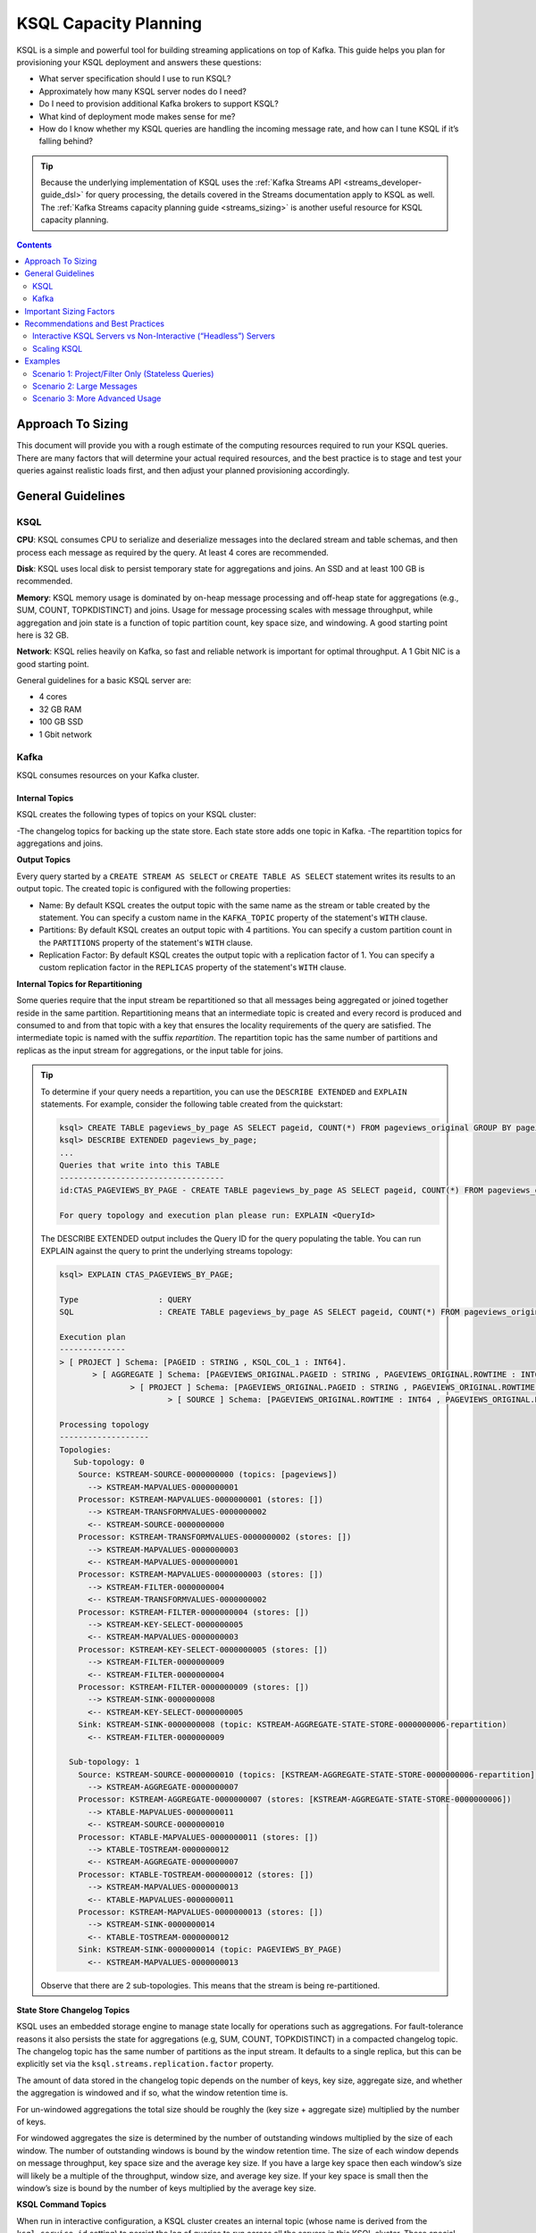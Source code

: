 .. _ksql_capacity_planning:

======================
KSQL Capacity Planning
======================

KSQL is a simple and powerful tool for building streaming applications on top of Kafka. This guide helps you plan for provisioning your KSQL deployment and answers these questions:

- What server specification should I use to run KSQL?
- Approximately how many KSQL server nodes do I need?
- Do I need to provision additional Kafka brokers to support KSQL?
- What kind of deployment mode makes sense for me?
- How do I know whether my KSQL queries are handling the incoming message rate, and how can I tune KSQL if it’s falling behind?

.. tip:: Because the underlying implementation of KSQL uses the :ref:`Kafka Streams API
         <streams_developer-guide_dsl>`  for query
         processing, the details covered in the Streams documentation apply to KSQL as well. The :ref:`Kafka
         Streams capacity planning guide <streams_sizing>`
         is another useful resource for KSQL capacity planning.

.. contents:: Contents
    :local:
    :depth: 2

Approach To Sizing
==================

This document will provide you with a rough estimate of the computing resources required to run your KSQL queries. There are many factors that will determine your actual required resources, and the best practice is to stage and test your queries against realistic loads first, and then adjust your planned provisioning accordingly.

General Guidelines
==================

KSQL
----

**CPU**: KSQL consumes CPU to serialize and deserialize messages into the declared stream and table schemas, and then process each message as required by the query. At least 4 cores are recommended.

**Disk**: KSQL uses local disk to persist temporary state for aggregations and joins. An SSD and at least 100 GB is recommended.

**Memory**: KSQL memory usage is dominated by on-heap message processing and off-heap state for aggregations (e.g., SUM, COUNT, TOPKDISTINCT) and joins. Usage for message processing scales with message throughput, while aggregation and join state is a function of topic partition count, key space size, and windowing. A good starting point here is 32 GB.

**Network**: KSQL relies heavily on Kafka, so fast and reliable network is important for optimal throughput. A 1 Gbit NIC is a good starting point.

General guidelines for a basic KSQL server are:

- 4 cores
- 32 GB RAM
- 100 GB SSD
- 1 Gbit network

Kafka
-----

KSQL consumes resources on your Kafka cluster.

Internal Topics
+++++++++++++++

KSQL creates the following types of topics on your KSQL cluster:

-The changelog topics for backing up the state store. Each state store adds one topic in Kafka.
-The repartition topics for aggregations and joins.

**Output Topics**

Every query started by a ``CREATE STREAM AS SELECT`` or ``CREATE TABLE AS SELECT`` statement writes its results to an output topic. The created topic is configured with the following properties:

- Name: By default KSQL creates the output topic with the same name as the stream or table created by the statement. You can specify a custom name in the ``KAFKA_TOPIC`` property of the statement's ``WITH`` clause.
- Partitions: By default KSQL creates an output topic with 4 partitions. You can specify a custom partition count in the ``PARTITIONS`` property of the statement's ``WITH`` clause.
- Replication Factor: By default KSQL creates the output topic with a replication factor of 1. You can specify a custom replication factor in the ``REPLICAS`` property of the statement's ``WITH`` clause.

**Internal Topics for Repartitioning**

Some queries require that the input stream be repartitioned so that all messages being aggregated or joined together reside in the same partition. Repartitioning means that an intermediate topic is created and every record is produced and consumed to and from that topic with a key that ensures the locality requirements of the query are satisfied. The intermediate topic is named with the suffix *repartition*. The repartition topic has the same number of partitions and replicas as the input stream for aggregations, or the input table for joins.

.. tip::
    To determine if your query needs a repartition, you can use the ``DESCRIBE EXTENDED`` and ``EXPLAIN`` statements.
    For example, consider the following table created from the quickstart:

    .. code:: bash

        ksql> CREATE TABLE pageviews_by_page AS SELECT pageid, COUNT(*) FROM pageviews_original GROUP BY pageid;
        ksql> DESCRIBE EXTENDED pageviews_by_page;
        ...
        Queries that write into this TABLE
        -----------------------------------
        id:CTAS_PAGEVIEWS_BY_PAGE - CREATE TABLE pageviews_by_page AS SELECT pageid, COUNT(*) FROM pageviews_original GROUP BY pageid;

        For query topology and execution plan please run: EXPLAIN <QueryId>

    The DESCRIBE EXTENDED output includes the Query ID for the query populating the table. You can run EXPLAIN against the query to print the underlying streams topology:

    .. code:: bash

        ksql> EXPLAIN CTAS_PAGEVIEWS_BY_PAGE;

        Type                 : QUERY
        SQL                  : CREATE TABLE pageviews_by_page AS SELECT pageid, COUNT(*) FROM pageviews_original GROUP BY pageid;

        Execution plan
        --------------
        > [ PROJECT ] Schema: [PAGEID : STRING , KSQL_COL_1 : INT64].
               > [ AGGREGATE ] Schema: [PAGEVIEWS_ORIGINAL.PAGEID : STRING , PAGEVIEWS_ORIGINAL.ROWTIME : INT64 , KSQL_AGG_VARIABLE_0 : INT64].
                       > [ PROJECT ] Schema: [PAGEVIEWS_ORIGINAL.PAGEID : STRING , PAGEVIEWS_ORIGINAL.ROWTIME : INT64].
                               > [ SOURCE ] Schema: [PAGEVIEWS_ORIGINAL.ROWTIME : INT64 , PAGEVIEWS_ORIGINAL.ROWKEY : STRING , PAGEVIEWS_ORIGINAL.VIEWTIME : INT64 , PAGEVIEWS_ORIGINAL.USERID : STRING , PAGEVIEWS_ORIGINAL.PAGEID : STRING].

        Processing topology
        -------------------
        Topologies:
           Sub-topology: 0
            Source: KSTREAM-SOURCE-0000000000 (topics: [pageviews])
              --> KSTREAM-MAPVALUES-0000000001
            Processor: KSTREAM-MAPVALUES-0000000001 (stores: [])
              --> KSTREAM-TRANSFORMVALUES-0000000002
              <-- KSTREAM-SOURCE-0000000000
            Processor: KSTREAM-TRANSFORMVALUES-0000000002 (stores: [])
              --> KSTREAM-MAPVALUES-0000000003
              <-- KSTREAM-MAPVALUES-0000000001
            Processor: KSTREAM-MAPVALUES-0000000003 (stores: [])
              --> KSTREAM-FILTER-0000000004
              <-- KSTREAM-TRANSFORMVALUES-0000000002
            Processor: KSTREAM-FILTER-0000000004 (stores: [])
              --> KSTREAM-KEY-SELECT-0000000005
              <-- KSTREAM-MAPVALUES-0000000003
            Processor: KSTREAM-KEY-SELECT-0000000005 (stores: [])
              --> KSTREAM-FILTER-0000000009
              <-- KSTREAM-FILTER-0000000004
            Processor: KSTREAM-FILTER-0000000009 (stores: [])
              --> KSTREAM-SINK-0000000008
              <-- KSTREAM-KEY-SELECT-0000000005
            Sink: KSTREAM-SINK-0000000008 (topic: KSTREAM-AGGREGATE-STATE-STORE-0000000006-repartition)
              <-- KSTREAM-FILTER-0000000009
        
          Sub-topology: 1
            Source: KSTREAM-SOURCE-0000000010 (topics: [KSTREAM-AGGREGATE-STATE-STORE-0000000006-repartition])
              --> KSTREAM-AGGREGATE-0000000007
            Processor: KSTREAM-AGGREGATE-0000000007 (stores: [KSTREAM-AGGREGATE-STATE-STORE-0000000006])
              --> KTABLE-MAPVALUES-0000000011
              <-- KSTREAM-SOURCE-0000000010
            Processor: KTABLE-MAPVALUES-0000000011 (stores: [])
              --> KTABLE-TOSTREAM-0000000012
              <-- KSTREAM-AGGREGATE-0000000007
            Processor: KTABLE-TOSTREAM-0000000012 (stores: [])
              --> KSTREAM-MAPVALUES-0000000013
              <-- KTABLE-MAPVALUES-0000000011
            Processor: KSTREAM-MAPVALUES-0000000013 (stores: [])
              --> KSTREAM-SINK-0000000014
              <-- KTABLE-TOSTREAM-0000000012
            Sink: KSTREAM-SINK-0000000014 (topic: PAGEVIEWS_BY_PAGE)
              <-- KSTREAM-MAPVALUES-0000000013

    Observe that there are 2 sub-topologies. This means that the stream is being re-partitioned.

**State Store Changelog Topics**

KSQL uses an embedded storage engine to manage state locally for operations such as aggregations. For fault-tolerance reasons it also persists the state for aggregations (e.g, SUM, COUNT, TOPKDISTINCT) in a compacted changelog topic. The changelog topic has the same number of partitions as the input stream. It defaults to a single replica, but this can be explicitly set via the ``ksql.streams.replication.factor`` property.

The amount of data stored in the changelog topic depends on the number of keys, key size, aggregate size, and whether the aggregation is windowed and if so, what the window retention time is. 

For un-windowed aggregations the total size should be roughly the (key size + aggregate size) multiplied by the number of keys.

For windowed aggregates the size is determined by the number of outstanding windows multiplied by the size of each window. The number of outstanding windows  is bound by the window retention time. The size of each window depends on message throughput, key space size and the average key size. If you have a large key space then each window’s size will likely be a multiple of the throughput, window size, and average key size. If your key space is small then the window’s size is bound by the number of keys multiplied by the average key size.

**KSQL Command Topics**

When run in interactive configuration, a KSQL cluster creates an internal topic (whose name is derived from the ``ksql.service.id`` setting) to persist the log of queries to run across all the servers in this KSQL cluster. These special-purpose topics for KSQL are called command topics.  Command topics have a single partition and default to a replication factor of 1.

Consumption and Production
++++++++++++++++++++++++++

You might need to provision additional Kafka brokers to accommodate KSQL production and consumption to and from your Kafka cluster.

Minimally, each query consumes each record from an input Kafka topic and produces records to an output Kafka topic.

Some queries require that the input stream be repartitioned so that all messages being aggregated or joined together reside in the same partition. Each repartition produces and consumes every record.

Finally, stateful queries such as aggregations and joins produce records to a changelog topic for their respective state stores. 

Important Sizing Factors
========================

This section describes the important factors to consider when scoping out your KSQL deployment.

**Throughput**: In general, higher throughput requires more resources.

**Query Types**: Your realized throughput will largely be a function of the type of queries you run. You can think of KSQL queries as falling into these categories:

- Project/Filter, e.g. ``SELECT <columns> FROM <table/stream> WHERE <condition>``
- Joins
- Aggregations, e.g. ``SUM, COUNT, TOPK, TOPKDISTINCT``

A project/filter query reads records from an input stream or table, may filter the records according to some predicate, and performs stateless transformations on the columns before writing out records to a sink stream or table. Project/filter queries require the fewest resources. For a single project/filter query running on an instance provisioned as recommended above you can expect to realize from ~40 MB/second up to the rate supported by your network. The throughput largely depends on the average message size and complexity. Processing small messages with many columns is CPU intensive and will saturate your CPU. Processing large messages with fewer columns requires less CPU and KSQL will start saturating the network for such workloads.

Stream-table joins read and write to Kafka Streams state stores and require around twice the CPU of project/filter. Though Kafka Streams state stores are stored on disk, it is recommended that you provision sufficient memory to keep the working set memory-resident to avoid expensive disk i/os. So expect around half the throughput and expect to provision higher-memory instances.

Aggregations read from and may write to a state store for every record. They consume around twice the CPU of joins. The CPU required increases if the aggregation uses a window as the state store must be updated for every window.

**Number of Queries**: The available resources on a server are shared across all queries. So expect that the processing throughput per server will decrease proportionally with the number of queries it is executing (see the notes on vertically and horizontally scaling a KSQL cluster in this document to add more processing capacity in such situations) . Furthermore, KSQL queries run as Kafka Streams applications. Each query starts its own Kafka Streams worker threads, and uses its own consumers and producers. This adds a little bit of CPU overhead per query. You should avoid running a large number of queries on one KSQL cluster. Instead, use interactive mode to play with your data and develop sets of queries that function together. Then, run these in their own headless cluster. Check out the :ref:`Recommendations and Best Practices <ksql_sizing_best>` section for more details.

**Data Schema**: KSQL handles mapping serialized Kafka records to columns in a stream or table’s schema. In general, more complex schemas with a higher ratio of columns to bytes of data require more CPU to process.

**Number of Partitions**: Kafka Streams creates one RocksDB state store instance for aggregations and joins for every topic partition processed by a given KSQL server. Each RocksDB state store instance has a memory overhead of 50 MB for its cache plus the data actually stored.

**Key Space**: For aggregations and joins, Kafka Streams/RocksDB will try and keep the working set of a state store in memory to avoid I/O operations. If there are many keys then this will require more memory. It also makes reads and writes to the state store more expensive. Note that the size of the data in a state store is not limited by memory (RAM) but only by available disk space on a KSQL server.

.. _ksql_sizing_best:

Recommendations and Best Practices
==================================

Interactive KSQL Servers vs Non-Interactive (“Headless”) Servers 
----------------------------------------------------------------

By default, KSQL servers are configured for interactive use, which means you can use the KSQL CLI to interact with a KSQL cluster in order to, for example, execute new queries. Interactive KSQL usage allows for easy and quick iterative development and testing of your KSQL queries via the KSQL CLI.

You can also :ref:`configure the servers for headless, non-interactive operation <restrict-ksql-interactive>`, where servers collaboratively run only a predefined list of queries. The result is essentially an elastic, fault-tolerant, and distributed stream processing application that communicates to the outside world by reading from and writing to Kafka topics.  Sizing, deploying, and managing in this scenario is similar to a :ref:`Kafka Streams application <kafka_streams>`. You should integrate KSQL deployments with your own CI/CD pipeline, for example, to version-control the .sql file.

Here are some guidelines for choosing between the configuration types:

- For production deployments, headless, non-interactive KSQL clusters are recommended. This configuration provides the best isolation and, unlike interactive KSQL clusters, minimizes the likelihood of operator error and human mistakes.
- For exploring and experimenting with your data, interactive KSQL clusters are recommended. With this method you can quickly create queries for your use case that will function as a streaming “application” to produce meaningful results. You can then run this “application” with headless, non-interactive KSQL clusters in production.
- For interactive KSQL usage, you should deploy an interactive KSQL cluster per project or per team instead of a single, large KSQL cluster for your organization.

Scaling KSQL
------------

You can scale KSQL by adding more capacity per server (i.e., vertically) or by adding more servers (i.e., horizontally). You can elastically scale KSQL clusters during live operations without loss of data. For example, you can add and remove KSQL servers to increase or decrease processing capacity. When scaling vertically, configure servers with a larger number of stream threads. For more information, see :ref:`ksql-streams-num-streams-threads`. If you are scaling past eight cores, it’s generally recommended to scale horizontally by adding servers.

Similar to Kafka Streams, KSQL throughput scales well as resources are added, if your Kafka topics have enough partitions to increase parallelism. For example, if your input topic has five partitions, the maximum parallelism is also five; a maximum of five cores/threads would execute a query on this topic in parallel. If you want to increase the maximum level of parallelism, you must increase the number of partitions that are being processed by using one of these methods:

- Re-partition your input data into a new stream with the ``CREATE STREAM AS SELECT`` statement and then write subsequent
  queries against the repartitioned stream. Also, if you want to save storage space in your Kafka cluster, consider
  lowering the data retention configuration for that underlying stream topic.
- Increase the number of partitions in the input topic.

How to Know When to Scale
+++++++++++++++++++++++++

If KSQL cannot keep up with the production rate of your Kafka topics, it will start to fall behind in processing the incoming data. Consumer lag is the Kafka terminology for describing how much a Kafka consumer including KSQL has fallen behind. It’s important to monitor consumer lag on your topics and add resources if you observe that the lag is growing. :ref:`control_center` is the recommended tool for monitoring. You can also check out :ref:`Kafka documentation <kafka_monitoring>` for details on metrics exposed by Kafka that can be used to monitor lag.

Mixed Workloads
+++++++++++++++

Your workload may involve multiple queries, perhaps with some feeding data into others in a streaming pipeline. For example, a project/filter to transform some data that is then aggregated. Monitoring consumer lag of each query’s input topic is especially important for such workloads. KSQL currently does not have a mechanism to guarantee resource utilization fairness between queries. So a faster query like a project/filter may “starve” a more expensive query like a windowed aggregate if the production rate into the source topics is high. If this happens you will observe growing lag on the source topic for the more expensive queries and very low throughput to their sink topics.

You can fix this situation by using either of these methods:

- Tune the cheaper queries to consume less CPU by decreasing ``kafka.streams.num.threads`` for that query.
- Add resources to reduce the per-CPU usage of the cheaper queries, which in turn will increase the throughput for the
  more expensive queries.

Examples
========

This section provides sizing scenarios with examples of how to think about sizing. These examples analyze a stream of
pageview events.

.. note:: The environment and numbers in this section are hypothetical and only meant for illustration purposes. You should perform your own benchmarking and testing to match your use cases and environments.

The examples assume the following DDL statements to declare the schema for the input data:

.. code:: sql

    CREATE STREAM pageviews_original
        (viewtime BIGINT, userid VARCHAR, pageid VARCHAR, client_ip INT, url VARCHAR, duration BIGINT, from_url VARCHAR, analytics VARCHAR)
        WITH (kafka_topic='pageviews', value_format=’JSON’, KEY=’userid’);

    CREATE TABLE users (registertime BIGINT, gender VARCHAR, city INT, country INT, userid VARCHAR, email VARCHAR)
        WITH (kafka_topic='users', value_format='JSON', key = 'userid');

These assumptions are also made:

- The production rate into the ``pageviews`` topic is 50 MB/s.
- The messages in ``pageviews`` average 256 bytes.
- The ``pageviews`` topic has 64 partitions.
- The messages are in JSON format. Serialization to JSON adds some space overhead. You can assume an extra 25% to account for this.

Scenario 1: Project/Filter Only (Stateless Queries)
---------------------------------------------------

In this scenario my application is a single project/filter query that tries to capture meaningful pageviews by filtering
out all the views that lasted less than 10 seconds:

.. code:: sql

    CREATE STREAM pageviews_meaningful
        WITH (PARTITIONS=64) AS
        SELECT *
        FROM pageviews_original
        WHERE duration > 10;

KSQL
++++

The example pageviews messages are under 256 bytes. For smaller messages, in this hypothetical environment, you can assume
each 4-core KSQL server is CPU bound at around 50 MB/s. This throughput can be managed with a single KSQL server. For
increased fault-tolerance, you can run a second server.

Project/Filter is stateless, and therefore does not have to account for state store memory. 8 GB are recommended for
the Java heap space for record processing.

KSQL uses the network to consume records from the Kafka input topic and produce records to the output topic. In this example
query 50 MB/s are received. If you assume that 90% of the page views are meaningful, then you would produce 45 MB/s as output.

Kafka
+++++

On the Kafka side you would need to provision for the additional production and consumption bandwidth as calculated above.
Additionally, you would need to account for the output topic itself, which would add 64 partitions to the Kafka cluster.

Scenario 2: Large Messages
--------------------------

In this example the same query as scenario 1 is performed, but each message is 8 KB. For larger messages, each KSQL node is usually
network bound, instead of CPU bound. One node with a 1 Gb/s should be able to manage the original 50 MB/s (400 Mb/s) of
throughput coming into the ``pageviews_original`` topic. You can assume the production throughput is larger at 256 MB/s.
A 1 Gb/s full-duplex NIC can handle 1 Gb/s, or 128 MB/s in each direction. You can estimate 2-3 KSQL nodes are required
to manage this load.

Scenario 3: More Advanced Usage
-------------------------------

In this example, the messages are 256 bytes and you want to enrich ``pageviews_meaningful`` with information about the user,
and then count up views by city:

.. code:: sql

    CREATE STREAM pageviews_meaningful_with_user_info
        WITH (PARTITIONS=64) AS
        SELECT pv.viewtime, pv.userid, pv.pageid, pv.client_ip, pv.url, pv.duration, pv.from_url, u.city, u.country, u.gender, u.email
        FROM pageviews_meaningful pv LEFT JOIN users u ON pv.userid = u.userid;

    CREATE TABLE pageview_counts_by_city
        WITH (PARTITIONS=64) AS
        SELECT country, city, count(*)
        FROM pageviews_meaningful_with_user_info
        GROUP BY country, city;

KSQL
++++

Since the example messages are small, you can expect KSQL to be CPU-bound. To estimate the throughput from each KSQL server, first estimate the throughput each query would get from a single server if run in isolation. The rule-of-thumb heuristic is that the join will consume about twice the CPU of the project/filter. In this hypothetical environment, you can estimate 25 MB/s for it. Aggregations consume around twice the CPU of joins, so you can estimate 12.5 MB/s for the query populating ``pageview_counts_by_city``.

To estimate the cumulative throughput from this pipeline, you can use the following:

- The KSQL nodes are CPU-bound and for a query to process R bytes/second each byte consumes 1/R CPU-seconds.
- 3 queries with rates R1, R2, and R3 are processing one record for each query, which takes 1/R1 + 1/R2 + 1/R3 CPU-seconds.
- The expected throughput should be 1/(1/R1 + 1/R2 + 1/R3).

Calculating these rates gives an expected throughput of approximately 7.7 MB/s. So you would need about seven 4-core KSQL nodes.

To calculate how much memory is required per server, consider the following:
- You should reserve 8 GB for the Java heap. 
- You must account for up-front state store memory overhead. 

Across the join and aggregate, create 128 state store instances, one for each partition. Each state store allocates a 50 
MB cache, which adds up to 6.25 GB total, and therefore a little under 1 GB per KSQL server.

To make joins as fast as possible, you should make sure that the users table fits in the page cache. To estimate the size
of users, you need to know the number of registered users and the size of each user record and key. Each entry in the user
table contains a registertime (13 bytes), gender(1 byte), city ID (10 bytes), country ID (10 bytes), user ID (32 bytes),
and email (32 bytes). This adds up to a total of 98 bytes. With JSON overhead, you can estimate 123 bytes. The key for
the table is the user ID, which is estimated at 32 bytes. If your site has 100,000,000 registered users, it will require
approximately 14.4 GB to store your whole table, and about 2.1 GB per KSQL server.

To make aggregation as fast as possible, you should ensure that all of the aggregates fit in the page cache. To estimate
the size of the aggregates, you need the number of aggregates and the size of the state required to store each one. Each
aggregate requires storing a country ID (10 bytes), city ID (10 bytes) and count (20 bytes), adding up to 40 bytes. With
overhead, you can estimate 50 bytes. The number of the aggregates is the number of cities with registered users. You can
estimate 50,000 cities. To store all the aggregates will require approximately 2.4 MB of memory, which is negligible.

Each KSQL server should have at least about 12 GB of memory.

Kafka
+++++

KSQL would create 5 new topics (3 output topics, 1 repartition topic, and 1 changelog topic), each with 64 partitions.
You would have to account for 256 additional partitions in the Kafka cluster.

